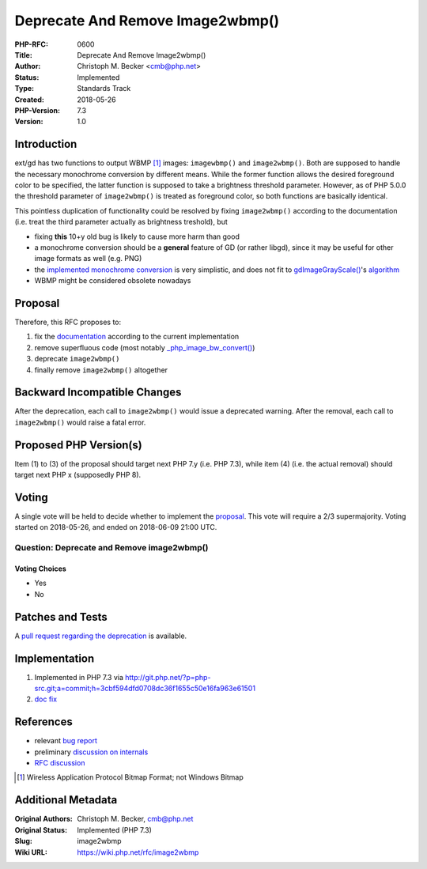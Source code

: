 Deprecate And Remove Image2wbmp()
=================================

:PHP-RFC: 0600
:Title: Deprecate And Remove Image2wbmp()
:Author: Christoph M. Becker <cmb@php.net>
:Status: Implemented
:Type: Standards Track
:Created: 2018-05-26
:PHP-Version: 7.3
:Version: 1.0

Introduction
------------

ext/gd has two functions to output WBMP  [1]_ images: ``imagewbmp()``
and ``image2wbmp()``. Both are supposed to handle the necessary
monochrome conversion by different means. While the former function
allows the desired foreground color to be specified, the latter function
is supposed to take a brightness threshold parameter. However, as of PHP
5.0.0 the threshold parameter of ``image2wbmp()`` is treated as
foreground color, so both functions are basically identical.

This pointless duplication of functionality could be resolved by fixing
``image2wbmp()`` according to the documentation (i.e. treat the third
parameter actually as brightness treshold), but

-  fixing **this** 10+y old bug is likely to cause more harm than good
-  a monochrome conversion should be a **general** feature of GD (or
   rather libgd), since it may be useful for other image formats as well
   (e.g. PNG)
-  the `implemented monochrome
   conversion <https://github.com/php/php-src/blob/PHP-7.2.4/ext/gd/gd.c#L4140>`__
   is very simplistic, and does not fit to
   `gdImageGrayScale() <http://libgd.github.io/manuals/2.2.5/files/gd_filter-c.html#gdImageGrayScale>`__'s
   `algorithm <https://github.com/php/php-src/blob/PHP-7.2.4/ext/gd/libgd/gd_filter.c#L74>`__
-  WBMP might be considered obsolete nowadays

Proposal
--------

Therefore, this RFC proposes to:

#. fix the
   `documentation <http://de2.php.net/manual/en/function.image2wbmp.php>`__
   according to the current implementation
#. remove superfluous code (most notably
   `\_php_image_bw_convert() <https://github.com/php/php-src/blob/PHP-7.2.4/ext/gd/gd.c#L4103>`__)
#. deprecate ``image2wbmp()``
#. finally remove ``image2wbmp()`` altogether

Backward Incompatible Changes
-----------------------------

After the deprecation, each call to ``image2wbmp()`` would issue a
deprecated warning. After the removal, each call to ``image2wbmp()``
would raise a fatal error.

Proposed PHP Version(s)
-----------------------

Item (1) to (3) of the proposal should target next PHP 7.y (i.e. PHP
7.3), while item (4) (i.e. the actual removal) should target next PHP x
(supposedly PHP 8).

Voting
------

A single vote will be held to decide whether to implement the
`proposal <#proposal>`__. This vote will require a 2/3 supermajority.
Voting started on 2018-05-26, and ended on 2018-06-09 21:00 UTC.

Question: Deprecate and Remove image2wbmp()
~~~~~~~~~~~~~~~~~~~~~~~~~~~~~~~~~~~~~~~~~~~

Voting Choices
^^^^^^^^^^^^^^

-  Yes
-  No

Patches and Tests
-----------------

A `pull request regarding the
deprecation <https://github.com/php/php-src/pull/3247>`__ is available.

Implementation
--------------

#. Implemented in PHP 7.3 via
   http://git.php.net/?p=php-src.git;a=commit;h=3cbf594dfd0708dc36f1655c50e16fa963e61501
#. `doc <http://php.net/manual/en/function.image2wbmp.php>`__
   `fix <http://svn.php.net/viewvc?view=revision&revision=345112>`__

References
----------

-  relevant `bug report <https://bugs.php.net/73317>`__
-  preliminary `discussion on
   internals <https://externals.io/message/102025>`__
-  `RFC discussion <https://externals.io/message/102106>`__

.. [1]
   Wireless Application Protocol Bitmap Format; not Windows Bitmap

Additional Metadata
-------------------

:Original Authors: Christoph M. Becker, cmb@php.net
:Original Status: Implemented (PHP 7.3)
:Slug: image2wbmp
:Wiki URL: https://wiki.php.net/rfc/image2wbmp
